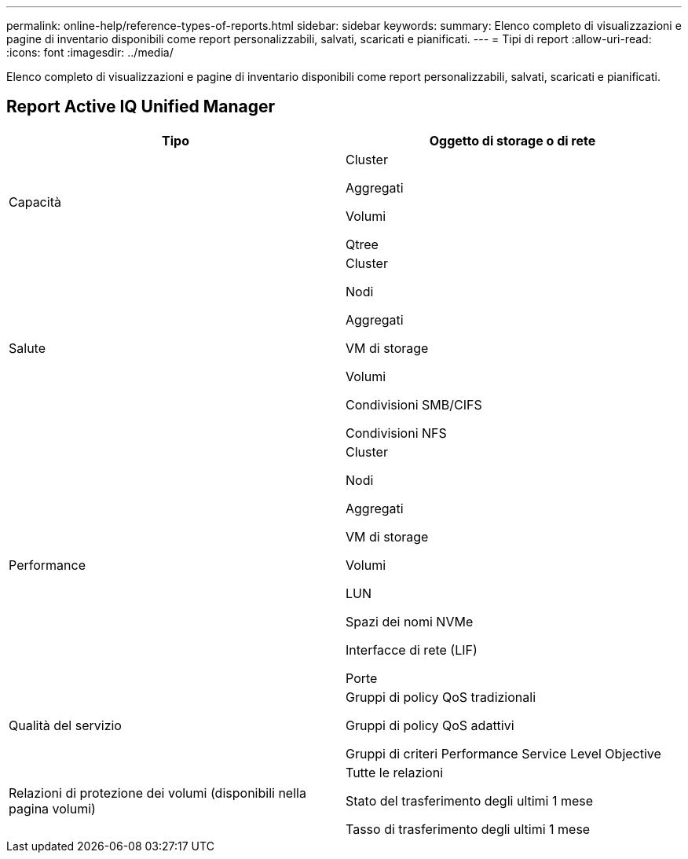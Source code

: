 ---
permalink: online-help/reference-types-of-reports.html 
sidebar: sidebar 
keywords:  
summary: Elenco completo di visualizzazioni e pagine di inventario disponibili come report personalizzabili, salvati, scaricati e pianificati. 
---
= Tipi di report
:allow-uri-read: 
:icons: font
:imagesdir: ../media/


[role="lead"]
Elenco completo di visualizzazioni e pagine di inventario disponibili come report personalizzabili, salvati, scaricati e pianificati.



== Report Active IQ Unified Manager

[cols="1a,1a"]
|===
| Tipo | Oggetto di storage o di rete 


 a| 
Capacità
 a| 
Cluster

Aggregati

Volumi

Qtree



 a| 
Salute
 a| 
Cluster

Nodi

Aggregati

VM di storage

Volumi

Condivisioni SMB/CIFS

Condivisioni NFS



 a| 
Performance
 a| 
Cluster

Nodi

Aggregati

VM di storage

Volumi

LUN

Spazi dei nomi NVMe

Interfacce di rete (LIF)

Porte



 a| 
Qualità del servizio
 a| 
Gruppi di policy QoS tradizionali

Gruppi di policy QoS adattivi

Gruppi di criteri Performance Service Level Objective



 a| 
Relazioni di protezione dei volumi (disponibili nella pagina volumi)
 a| 
Tutte le relazioni

Stato del trasferimento degli ultimi 1 mese

Tasso di trasferimento degli ultimi 1 mese

|===
